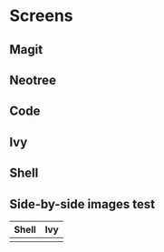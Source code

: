 * Screens

[[file:./imgs/full-example.png]]

** Magit

[[file:./imgs/pretty-magit.png]]

** Neotree

[[file:./imgs/neotree.png]]

** Code

[[file:./imgs/example-code.png]]

** Ivy

[[file:./imgs/icons-ivy.png]]

** Shell

[[file:./imgs/pretty-shell.png]]


** Side-by-side images test

  | Shell                        |  Ivy                    |
  |------------------------------+---------------------------|
  | [[file:./imgs/pretty-shell.png]] | [[file:./imgs/icons-ivy.png]] |
